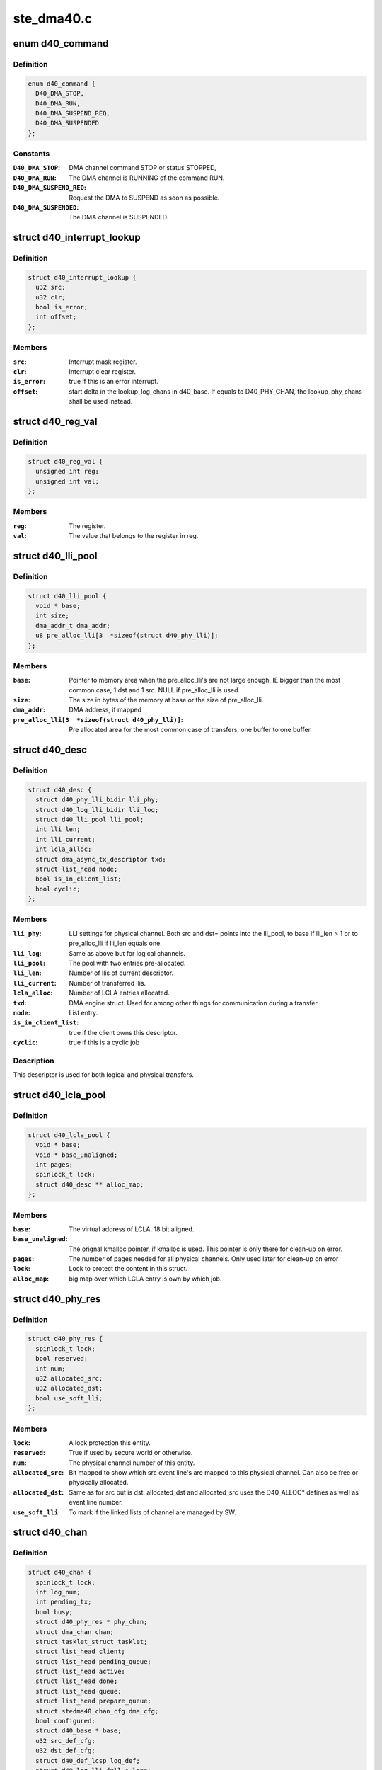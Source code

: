 .. -*- coding: utf-8; mode: rst -*-

===========
ste_dma40.c
===========


.. _`d40_command`:

enum d40_command
================

.. c:type:: d40_command

    The different commands and/or statuses.


.. _`d40_command.definition`:

Definition
----------

.. code-block:: c

    enum d40_command {
      D40_DMA_STOP,
      D40_DMA_RUN,
      D40_DMA_SUSPEND_REQ,
      D40_DMA_SUSPENDED
    };


.. _`d40_command.constants`:

Constants
---------

:``D40_DMA_STOP``:
    DMA channel command STOP or status STOPPED,

:``D40_DMA_RUN``:
    The DMA channel is RUNNING of the command RUN.

:``D40_DMA_SUSPEND_REQ``:
    Request the DMA to SUSPEND as soon as possible.

:``D40_DMA_SUSPENDED``:
    The DMA channel is SUSPENDED.


.. _`d40_interrupt_lookup`:

struct d40_interrupt_lookup
===========================

.. c:type:: d40_interrupt_lookup

    lookup table for interrupt handler


.. _`d40_interrupt_lookup.definition`:

Definition
----------

.. code-block:: c

  struct d40_interrupt_lookup {
    u32 src;
    u32 clr;
    bool is_error;
    int offset;
  };


.. _`d40_interrupt_lookup.members`:

Members
-------

:``src``:
    Interrupt mask register.

:``clr``:
    Interrupt clear register.

:``is_error``:
    true if this is an error interrupt.

:``offset``:
    start delta in the lookup_log_chans in d40_base. If equals to
    D40_PHY_CHAN, the lookup_phy_chans shall be used instead.




.. _`d40_reg_val`:

struct d40_reg_val
==================

.. c:type:: d40_reg_val

    simple lookup struct


.. _`d40_reg_val.definition`:

Definition
----------

.. code-block:: c

  struct d40_reg_val {
    unsigned int reg;
    unsigned int val;
  };


.. _`d40_reg_val.members`:

Members
-------

:``reg``:
    The register.

:``val``:
    The value that belongs to the register in reg.




.. _`d40_lli_pool`:

struct d40_lli_pool
===================

.. c:type:: d40_lli_pool

    Structure for keeping LLIs in memory


.. _`d40_lli_pool.definition`:

Definition
----------

.. code-block:: c

  struct d40_lli_pool {
    void * base;
    int size;
    dma_addr_t dma_addr;
    u8 pre_alloc_lli[3  *sizeof(struct d40_phy_lli)];
  };


.. _`d40_lli_pool.members`:

Members
-------

:``base``:
    Pointer to memory area when the pre_alloc_lli's are not large
    enough, IE bigger than the most common case, 1 dst and 1 src. NULL if
    pre_alloc_lli is used.

:``size``:
    The size in bytes of the memory at base or the size of pre_alloc_lli.

:``dma_addr``:
    DMA address, if mapped

:``pre_alloc_lli[3  *sizeof(struct d40_phy_lli)]``:
    Pre allocated area for the most common case of transfers,
    one buffer to one buffer.




.. _`d40_desc`:

struct d40_desc
===============

.. c:type:: d40_desc

    A descriptor is one DMA job.


.. _`d40_desc.definition`:

Definition
----------

.. code-block:: c

  struct d40_desc {
    struct d40_phy_lli_bidir lli_phy;
    struct d40_log_lli_bidir lli_log;
    struct d40_lli_pool lli_pool;
    int lli_len;
    int lli_current;
    int lcla_alloc;
    struct dma_async_tx_descriptor txd;
    struct list_head node;
    bool is_in_client_list;
    bool cyclic;
  };


.. _`d40_desc.members`:

Members
-------

:``lli_phy``:
    LLI settings for physical channel. Both src and dst=
    points into the lli_pool, to base if lli_len > 1 or to pre_alloc_lli if
    lli_len equals one.

:``lli_log``:
    Same as above but for logical channels.

:``lli_pool``:
    The pool with two entries pre-allocated.

:``lli_len``:
    Number of llis of current descriptor.

:``lli_current``:
    Number of transferred llis.

:``lcla_alloc``:
    Number of LCLA entries allocated.

:``txd``:
    DMA engine struct. Used for among other things for communication
    during a transfer.

:``node``:
    List entry.

:``is_in_client_list``:
    true if the client owns this descriptor.

:``cyclic``:
    true if this is a cyclic job




.. _`d40_desc.description`:

Description
-----------

This descriptor is used for both logical and physical transfers.



.. _`d40_lcla_pool`:

struct d40_lcla_pool
====================

.. c:type:: d40_lcla_pool

    LCLA pool settings and data.


.. _`d40_lcla_pool.definition`:

Definition
----------

.. code-block:: c

  struct d40_lcla_pool {
    void * base;
    void * base_unaligned;
    int pages;
    spinlock_t lock;
    struct d40_desc ** alloc_map;
  };


.. _`d40_lcla_pool.members`:

Members
-------

:``base``:
    The virtual address of LCLA. 18 bit aligned.

:``base_unaligned``:
    The orignal kmalloc pointer, if kmalloc is used.
    This pointer is only there for clean-up on error.

:``pages``:
    The number of pages needed for all physical channels.
    Only used later for clean-up on error

:``lock``:
    Lock to protect the content in this struct.

:``alloc_map``:
    big map over which LCLA entry is own by which job.




.. _`d40_phy_res`:

struct d40_phy_res
==================

.. c:type:: d40_phy_res

    struct for handling eventlines mapped to physical channels.


.. _`d40_phy_res.definition`:

Definition
----------

.. code-block:: c

  struct d40_phy_res {
    spinlock_t lock;
    bool reserved;
    int num;
    u32 allocated_src;
    u32 allocated_dst;
    bool use_soft_lli;
  };


.. _`d40_phy_res.members`:

Members
-------

:``lock``:
    A lock protection this entity.

:``reserved``:
    True if used by secure world or otherwise.

:``num``:
    The physical channel number of this entity.

:``allocated_src``:
    Bit mapped to show which src event line's are mapped to
    this physical channel. Can also be free or physically allocated.

:``allocated_dst``:
    Same as for src but is dst.
    allocated_dst and allocated_src uses the D40_ALLOC\* defines as well as
    event line number.

:``use_soft_lli``:
    To mark if the linked lists of channel are managed by SW.




.. _`d40_chan`:

struct d40_chan
===============

.. c:type:: d40_chan

    Struct that describes a channel.


.. _`d40_chan.definition`:

Definition
----------

.. code-block:: c

  struct d40_chan {
    spinlock_t lock;
    int log_num;
    int pending_tx;
    bool busy;
    struct d40_phy_res * phy_chan;
    struct dma_chan chan;
    struct tasklet_struct tasklet;
    struct list_head client;
    struct list_head pending_queue;
    struct list_head active;
    struct list_head done;
    struct list_head queue;
    struct list_head prepare_queue;
    struct stedma40_chan_cfg dma_cfg;
    bool configured;
    struct d40_base * base;
    u32 src_def_cfg;
    u32 dst_def_cfg;
    struct d40_def_lcsp log_def;
    struct d40_log_lli_full * lcpa;
    dma_addr_t runtime_addr;
    enum dma_transfer_direction runtime_direction;
  };


.. _`d40_chan.members`:

Members
-------

:``lock``:
    A spinlock to protect this struct.

:``log_num``:
    The logical number, if any of this channel.

:``pending_tx``:
    The number of pending transfers. Used between interrupt handler
    and tasklet.

:``busy``:
    Set to true when transfer is ongoing on this channel.

:``phy_chan``:
    Pointer to physical channel which this instance runs on. If this
    point is NULL, then the channel is not allocated.

:``chan``:
    DMA engine handle.

:``tasklet``:
    Tasklet that gets scheduled from interrupt context to complete a
    transfer and call client callback.

:``client``:
    Cliented owned descriptor list.

:``pending_queue``:
    Submitted jobs, to be issued by :c:func:`issue_pending`

:``active``:
    Active descriptor.

:``done``:
    Completed jobs

:``queue``:
    Queued jobs.

:``prepare_queue``:
    Prepared jobs.

:``dma_cfg``:
    The client configuration of this dma channel.

:``configured``:
    whether the dma_cfg configuration is valid

:``base``:
    Pointer to the device instance struct.

:``src_def_cfg``:
    Default cfg register setting for src.

:``dst_def_cfg``:
    Default cfg register setting for dst.

:``log_def``:
    Default logical channel settings.

:``lcpa``:
    Pointer to dst and src lcpa settings.

:``runtime_addr``:
    runtime configured address.

:``runtime_direction``:
    runtime configured direction.




.. _`d40_chan.description`:

Description
-----------

This struct can either "be" a logical or a physical channel.



.. _`d40_gen_dmac`:

struct d40_gen_dmac
===================

.. c:type:: d40_gen_dmac

    generic values to represent u8500/u8540 DMA controller


.. _`d40_gen_dmac.definition`:

Definition
----------

.. code-block:: c

  struct d40_gen_dmac {
    u32 * backup;
    u32 backup_size;
    u32 realtime_en;
    u32 realtime_clear;
    u32 high_prio_en;
    u32 high_prio_clear;
    u32 interrupt_en;
    u32 interrupt_clear;
    struct d40_interrupt_lookup * il;
    u32 il_size;
    struct d40_reg_val * init_reg;
    u32 init_reg_size;
  };


.. _`d40_gen_dmac.members`:

Members
-------

:``backup``:
    the pointer to the registers address array for backup

:``backup_size``:
    the size of the registers address array for backup

:``realtime_en``:
    the realtime enable register

:``realtime_clear``:
    the realtime clear register

:``high_prio_en``:
    the high priority enable register

:``high_prio_clear``:
    the high priority clear register

:``interrupt_en``:
    the interrupt enable register

:``interrupt_clear``:
    the interrupt clear register

:``il``:
    the pointer to struct d40_interrupt_lookup

:``il_size``:
    the size of d40_interrupt_lookup array

:``init_reg``:
    the pointer to the struct d40_reg_val

:``init_reg_size``:
    the size of d40_reg_val array




.. _`d40_base`:

struct d40_base
===============

.. c:type:: d40_base

    The big global struct, one for each probe'd instance.


.. _`d40_base.definition`:

Definition
----------

.. code-block:: c

  struct d40_base {
    spinlock_t interrupt_lock;
    spinlock_t execmd_lock;
    struct device * dev;
    void __iomem * virtbase;
    u8 rev:4;
    struct clk * clk;
    phys_addr_t phy_start;
    resource_size_t phy_size;
    int irq;
    int num_memcpy_chans;
    int num_phy_chans;
    int num_log_chans;
    struct dma_device dma_both;
    struct dma_device dma_slave;
    struct dma_device dma_memcpy;
    struct d40_chan * phy_chans;
    struct d40_chan * log_chans;
    struct d40_chan ** lookup_log_chans;
    struct d40_chan ** lookup_phy_chans;
    struct stedma40_platform_data * plat_data;
    struct regulator * lcpa_regulator;
    struct d40_phy_res * phy_res;
    struct d40_lcla_pool lcla_pool;
    void * lcpa_base;
    dma_addr_t phy_lcpa;
    resource_size_t lcpa_size;
    struct kmem_cache * desc_slab;
    u32 reg_val_backup[BACKUP_REGS_SZ];
    u32 reg_val_backup_v4[BACKUP_REGS_SZ_MAX];
    u32 * reg_val_backup_chan;
    u16 gcc_pwr_off_mask;
    struct d40_gen_dmac gen_dmac;
  };


.. _`d40_base.members`:

Members
-------

:``interrupt_lock``:
    Lock used to make sure one interrupt is handle a time.

:``execmd_lock``:
    Lock for execute command usage since several channels share
    the same physical register.

:``dev``:
    The device structure.

:``virtbase``:
    The virtual base address of the DMA's register.

:``rev``:
    silicon revision detected.

:``clk``:
    Pointer to the DMA clock structure.

:``phy_start``:
    Physical memory start of the DMA registers.

:``phy_size``:
    Size of the DMA register map.

:``irq``:
    The IRQ number.

:``num_memcpy_chans``:
    The number of channels used for memcpy (mem-to-mem
    transfers).

:``num_phy_chans``:
    The number of physical channels. Read from HW. This
    is the number of available channels for this driver, not counting "Secure
    mode" allocated physical channels.

:``num_log_chans``:
    The number of logical channels. Calculated from
    num_phy_chans.

:``dma_both``:
    dma_device channels that can do both memcpy and slave transfers.

:``dma_slave``:
    dma_device channels that can do only do slave transfers.

:``dma_memcpy``:
    dma_device channels that can do only do memcpy transfers.

:``phy_chans``:
    Room for all possible physical channels in system.

:``log_chans``:
    Room for all possible logical channels in system.

:``lookup_log_chans``:
    Used to map interrupt number to logical channel. Points
    to log_chans entries.

:``lookup_phy_chans``:
    Used to map interrupt number to physical channel. Points
    to phy_chans entries.

:``plat_data``:
    Pointer to provided platform_data which is the driver
    configuration.

:``lcpa_regulator``:
    Pointer to hold the regulator for the esram bank for lcla.

:``phy_res``:
    Vector containing all physical channels.

:``lcla_pool``:
    lcla pool settings and data.

:``lcpa_base``:
    The virtual mapped address of LCPA.

:``phy_lcpa``:
    The physical address of the LCPA.

:``lcpa_size``:
    The size of the LCPA area.

:``desc_slab``:
    cache for descriptors.

:``reg_val_backup[BACKUP_REGS_SZ]``:
    Here the values of some hardware registers are stored
    before the DMA is powered off. They are restored when the power is back on.

:``reg_val_backup_v4[BACKUP_REGS_SZ_MAX]``:
    Backup of registers that only exits on dma40 v3 and
    later

:``reg_val_backup_chan``:
    Backup data for standard channel parameter registers.

:``gcc_pwr_off_mask``:
    Mask to maintain the channels that can be turned off.

:``gen_dmac``:
    the struct for generic registers values to represent u8500/8540
    DMA controller


